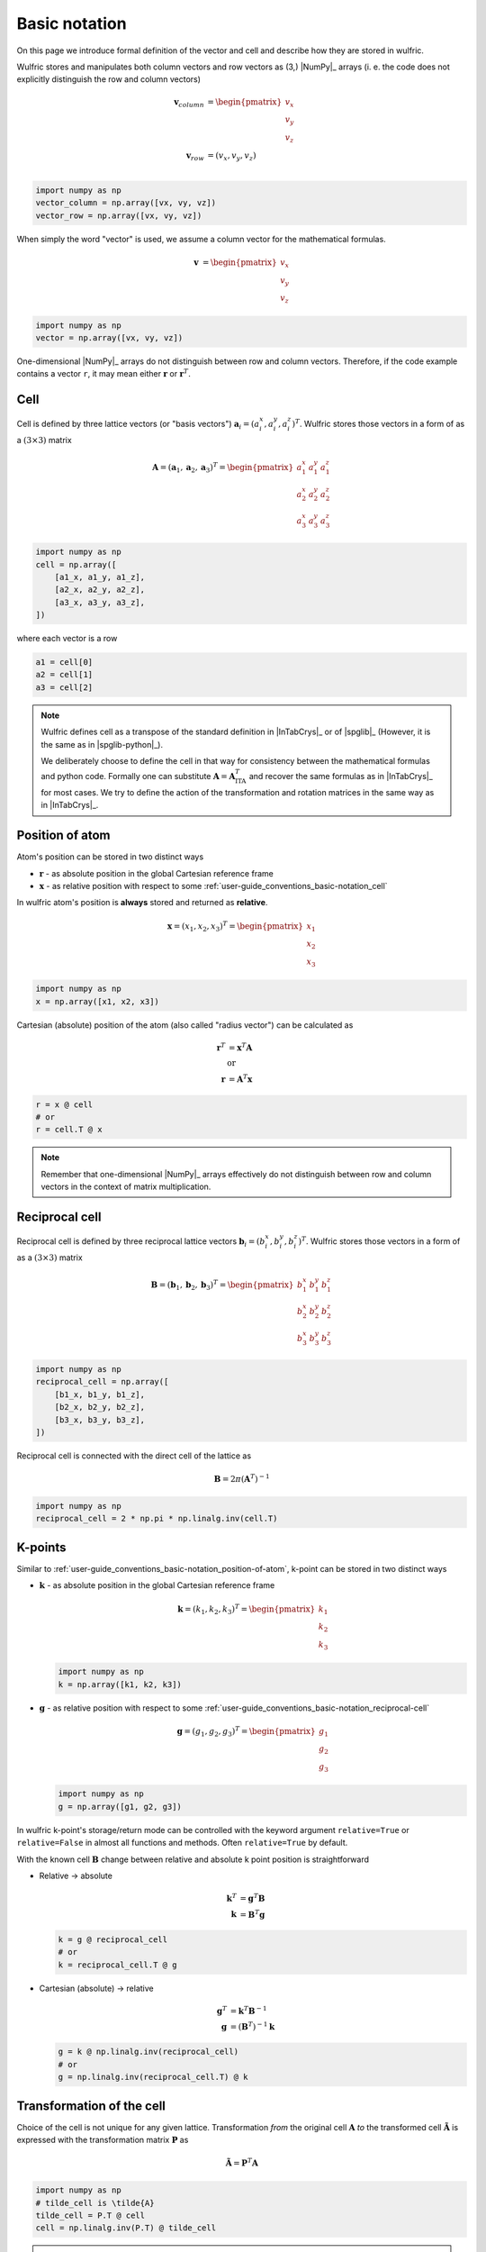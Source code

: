 .. _user-guide_conventions_basic-notation:

**************
Basic notation
**************

On this page we introduce formal definition of the vector and cell and describe how they
are stored in wulfric.

Wulfric stores and manipulates both column vectors and row vectors as (3,) |NumPy|_
arrays (i. e. the code does not explicitly distinguish the row and column vectors)

.. math::

    \boldsymbol{v}_{column}
    &=
    \begin{pmatrix} v_x \\ v_y \\ v_z \end{pmatrix}\\
    \boldsymbol{v}_{row}
    &=
    ( v_x, v_y, v_z )\\


.. code-block:: python

    import numpy as np
    vector_column = np.array([vx, vy, vz])
    vector_row = np.array([vx, vy, vz])

When simply the word "vector" is used, we assume a column vector for the mathematical
formulas.

.. math::

    \boldsymbol{v}
    &=
    \begin{pmatrix} v_x \\ v_y \\ v_z \end{pmatrix}


.. code-block:: python

    import numpy as np
    vector = np.array([vx, vy, vz])

One-dimensional |NumPy|_ arrays do not distinguish between row and column vectors.
Therefore, if the code example contains a vector ``r``, it may mean either
:math:`\boldsymbol{r}` or :math:`\boldsymbol{r}^T`.

.. _user-guide_conventions_basic-notation_cell:

Cell
====

Cell is defined by three lattice vectors (or "basis vectors")
:math:`\boldsymbol{a}_i = (a_i^x, a_i^y, a_i^z)^T`. Wulfric stores those vectors in a form
of as a :math:`(3\times3)` matrix

.. math::

    \boldsymbol{A} = (\boldsymbol{a}_1, \boldsymbol{a}_2, \boldsymbol{a}_3)^T
    =
    \begin{pmatrix}
      a_1^x & a_1^y & a_1^z \\
      a_2^x & a_2^y & a_2^z \\
      a_3^x & a_3^y & a_3^z
    \end{pmatrix}

.. code-block:: python

    import numpy as np
    cell = np.array([
        [a1_x, a1_y, a1_z],
        [a2_x, a2_y, a2_z],
        [a3_x, a3_y, a3_z],
    ])

where each vector is a row


.. code-block:: python

    a1 = cell[0]
    a2 = cell[1]
    a3 = cell[2]

.. note::

    Wulfric defines cell as a transpose of the standard definition in |InTabCrys|_ or of
    |spglib|_ (However, it is the same as in |spglib-python|_).

    We deliberately choose to define the cell in that way for consistency between the
    mathematical formulas and python code. Formally one can substitute
    :math:`\boldsymbol{A} = \boldsymbol{A}^T_{\text{ITA}}` and recover the same formulas
    as in |InTabCrys|_ for most cases. We try to define the action of the transformation
    and rotation matrices in the same way as in |InTabCrys|_.

.. _user-guide_conventions_basic-notation_position-of-atom:

Position of atom
================

Atom's position can be stored in two distinct ways

*   :math:`\boldsymbol{r}` - as absolute position in the global Cartesian reference
    frame
*   :math:`\boldsymbol{x}` - as relative position with respect to some
    :ref:`user-guide_conventions_basic-notation_cell`

In wulfric atom's position is **always** stored and returned as **relative**.

.. math::

    \boldsymbol{x}
    =
    (x_1,x_2,x_3)^T
    =
    \begin{pmatrix} x_1 \\ x_2 \\ x_3 \end{pmatrix}

.. code-block:: python

    import numpy as np
    x = np.array([x1, x2, x3])

Cartesian (absolute) position of the atom (also called "radius vector") can be
calculated as

.. math::

    \boldsymbol{r}^T
    &=
    \boldsymbol{x}^T \boldsymbol{A}\\
    &\text{or}\\
    \boldsymbol{r}
    &=
    \boldsymbol{A}^T \boldsymbol{x}

.. code-block:: python

    r = x @ cell
    # or
    r = cell.T @ x

.. note::

    Remember that one-dimensional |NumPy|_ arrays effectively do not distinguish between
    row and column vectors in the context of matrix multiplication.

.. _user-guide_conventions_basic-notation_reciprocal-cell:

Reciprocal cell
===============

Reciprocal cell is defined by three reciprocal lattice vectors
:math:`\boldsymbol{b}_i = (b_i^x, b_i^y, b_i^z)^T`.  Wulfric stores those vectors in a
form of as a :math:`(3\times3)` matrix

.. math::

    \boldsymbol{B} = (\boldsymbol{b}_1, \boldsymbol{b}_2, \boldsymbol{b}_3)^T
    =
    \begin{pmatrix}
      b_1^x & b_1^y & b_1^z \\
      b_2^x & b_2^y & b_2^z \\
      b_3^x & b_3^y & b_3^z
    \end{pmatrix}

.. code-block:: python

    import numpy as np
    reciprocal_cell = np.array([
        [b1_x, b1_y, b1_z],
        [b2_x, b2_y, b2_z],
        [b3_x, b3_y, b3_z],
    ])

Reciprocal cell is connected with the direct cell of the lattice as

.. math::

    \boldsymbol{B}
    =
    2\pi(\boldsymbol{A}^T)^{-1}

.. code-block:: python

    import numpy as np
    reciprocal_cell = 2 * np.pi * np.linalg.inv(cell.T)

.. _user-guide_conventions_basic-notation_k-points:

K-points
========

Similar to :ref:`user-guide_conventions_basic-notation_position-of-atom`, k-point can
be stored in two distinct ways

*   :math:`\boldsymbol{k}` - as absolute position in the global Cartesian reference
    frame

    .. math::

        \boldsymbol{k}
        =
        (k_1,k_2,k_3)^T
        =
        \begin{pmatrix} k_1 \\ k_2 \\ k_3 \end{pmatrix}

    .. code-block:: python

        import numpy as np
        k = np.array([k1, k2, k3])

*   :math:`\boldsymbol{g}` - as relative position with respect to some
    :ref:`user-guide_conventions_basic-notation_reciprocal-cell`

    .. math::

        \boldsymbol{g}
        =
        (g_1,g_2,g_3)^T
        =
        \begin{pmatrix} g_1 \\ g_2 \\ g_3 \end{pmatrix}

    .. code-block:: python

        import numpy as np
        g = np.array([g1, g2, g3])

In wulfric k-point's storage/return mode can be controlled with the keyword argument
``relative=True`` or ``relative=False`` in almost all functions and methods. Often
``relative=True`` by default.

With the known cell :math:`\boldsymbol{B}` change between relative and absolute k point
position is straightforward

*   Relative -> absolute

    .. math::

        \boldsymbol{k}^T
        &=
        \boldsymbol{g}^T
        \boldsymbol{B}\\
        \boldsymbol{k}
        &=
        \boldsymbol{B}^T \boldsymbol{g}

    .. code-block:: python

        k = g @ reciprocal_cell
        # or
        k = reciprocal_cell.T @ g

*   Cartesian (absolute) ->  relative

    .. math::

        \boldsymbol{g}^T
        &=
        \boldsymbol{k}^T
        \boldsymbol{B}^{-1}\\
        \boldsymbol{g}
        &=
        \left(\boldsymbol{B}^T\right)^{-1} \boldsymbol{k}

    .. code-block:: python

        g = k @ np.linalg.inv(reciprocal_cell)
        # or
        g = np.linalg.inv(reciprocal_cell.T) @ k



.. _user-guide_conventions_basic-notation_transformation:

Transformation of the cell
==========================

Choice of the cell is not unique for any given lattice. Transformation *from* the
original cell :math:`\boldsymbol{A}` *to* the transformed cell
:math:`\boldsymbol{\tilde{A}}` is expressed with the transformation matrix
:math:`\boldsymbol{P}` as

.. math::

    \boldsymbol{\tilde{A}}
    =
    \boldsymbol{P}^T
    \boldsymbol{A}

.. code-block:: python

    import numpy as np
    # tilde_cell is \tilde{A}
    tilde_cell = P.T @ cell
    cell = np.linalg.inv(P.T) @ tilde_cell


.. note::
    We deliberately define action of the  transformation with the transposition sign.
    When its action is defined in that way matrix :math:`\boldsymbol{P}` is the same as
    the transformation matrix :math:`\boldsymbol{P}` in |InTabCrys|_ Volume A, Chapter 5.1.

It is important to understand that the transformation of the cell describes the *choice*
of the cell for the given *lattice* or *crystal*. In other words while the **cell is
changed**, the **lattice or crystal remains intact**. Consecutively, the **Cartesian**
position of atom is **not changed** (:math:`\boldsymbol{r} = \boldsymbol{\tilde{r}}`),
while its **relative** position is **transformed** as

.. math::

    \boldsymbol{\tilde{x}}
    &=
    \boldsymbol{P}^{-1}
    \boldsymbol{x} \\
    \boldsymbol{\tilde{x}}^T
    &=
    \boldsymbol{x}^T
    (\boldsymbol{P}^{-1})^T

.. code-block:: python

    import numpy as np
    tilde_x = np.linalg.inv(P) @ x
    # or
    tilde_x = x @ np.linalg.inv(P).T

Reciprocal cell is changed by the transformation as

.. math::

    \boldsymbol{\tilde{B}}
    =
    \boldsymbol{P}^{-1} \boldsymbol{B}

.. code-block:: python

    import numpy as np
    # tilde_reciprocal_cell <- \tilde{B}
    tilde_reciprocal_cell = np.linalg.inv(P) @ reciprocal_cell
    reciprocal_cell = P @ tilde_reciprocal_cell

**Cartesian** position of k-point does **not change**, but **relative** position of
k-point is **transformed** as

.. math::

    \boldsymbol{\tilde{g}}
    &=
    \boldsymbol{P}^T
    \boldsymbol{g}\\
    \boldsymbol{\tilde{g}}^T
    &=
    \boldsymbol{g}^T
    \boldsymbol{P}

.. code-block:: python

    import numpy as np
    tilde_g = P.T @ g
    # or
    tilde_g = g @ P

Transformation matrix itself can be computed from original and transformed direct cells

.. math::

    \boldsymbol{P}
    =
    (\boldsymbol{A}^{-1})^T
    \boldsymbol{\tilde{A}}^T

.. code-block:: python

    import numpy as np
    P = np.linalg.inv(cell).T @ tilde_cell

or from original and transformed reciprocal cells

.. math::

    \boldsymbol{P}
    =
    \boldsymbol{B}
    \boldsymbol{\tilde{B}}^{-1}

.. code-block:: python

    import numpy as np
    tilde_reciprocal_cell = np.linalg.inv(P) @ reciprocal_cell
    reciprocal_cell = P @ tilde_reciprocal_cell

.. _user-guide_conventions_basic-notation_rotation:

Rotation of the cell
====================

On contrary to the :ref:`user-guide_conventions_basic-notation_transformation`, rotation
changes the orientation of  the lattice or crystal, while keeping the same choice of the
cell.

Rotation of the given cell :math:`\boldsymbol{A}` *from* its original orientation *to* the
new orientation of the same cell :math:`\boldsymbol{A}_{\text{rotated}}` is expressed with
the rotation matrix :math:`\boldsymbol{R}` as

.. math::

    \boldsymbol{A}_{\text{rotated}}
    =
    \boldsymbol{A}
    \boldsymbol{R}^T

.. code-block:: python

    import numpy as np
    # rotated_cell is A_{rotated}
    rotated_cell =  cell @ R.T
    # Note that inverse of rotation matrix is equivalent to its transpose
    cell = rotated_cell @ R

If action of the rotation matrix is defined as above, then it acts on the column vectors
in the usual way

.. math::

    \boldsymbol{v}_{\text{rotated}}
    &=
    \boldsymbol{R}
    \boldsymbol{v}\\
    \boldsymbol{v}_{\text{rotated}}^T
    &=
    \boldsymbol{v}^T
    \boldsymbol{R}^T

.. code-block:: python

    v_rotated = R @ v
    # or
    v_rotated = v @ R.T

.. note::

    Remember that one-dimensional |NumPy|_ arrays effectively do not distinguish between
    row and column vectors in the context of matrix multiplication.

**Relative** position of atom is **not changed** by the rotation
(:math:`\boldsymbol{x} = \boldsymbol{\tilde{x}}`), while its **Cartesian** position is
**rotated** as


.. math::

    \boldsymbol{r}_{\text{rotated}}
    &=
    \boldsymbol{R}
    \boldsymbol{r}\\
    \boldsymbol{r}_{\text{rotated}}^T
    &=
    \boldsymbol{r}^T
    \boldsymbol{R}^T

.. code-block:: python

    import numpy as np
    r_rotated = R @ r
    # or
    r_rotated = r @ R.T

Reciprocal cell is rotated as

.. math::

    \boldsymbol{B}_{\text{rotated}}
    =
    \boldsymbol{B}
    \boldsymbol{R}^T

.. code-block:: python

    import numpy as np
    # reciprocal_cell_rotated is B_{rotated}
    reciprocal_cell_rotated = reciprocal_cell @ R.T
    # Note that inverse of rotation matrix is equivalent to its transpose
    reciprocal_cell = reciprocal_cell_rotated @ R

**Relative** position of the k-point do **not change**, but **Cartesian** position of
k-point is **rotated** as

.. math::

    \boldsymbol{k}_{\text{rotated}}
    &=
    \boldsymbol{R}
    \boldsymbol{k}\\
    \boldsymbol{k}_{\text{rotated}}^T
    &=
    \boldsymbol{k}^T
    \boldsymbol{R}^T

.. code-block:: python

    import numpy as np
    k_rotated = R @ k
    # or
    k_rotated = k @ R.T

Rotation matrix itself can be computed from original and rotated direct cells


.. math::

    \boldsymbol{R}
    =
    \boldsymbol{A}_{\text{rotated}}^{-1}
    \boldsymbol{A}

.. code-block:: python

    import numpy as np
    R = np.linalg.inv(cell_rotated) @ cell

or from original and transformed reciprocal cells

.. math::

    \boldsymbol{R}
    =
    \boldsymbol{B}_{\text{rotated}}^{-1}
    \boldsymbol{B}

.. code-block:: python

    import numpy as np
    R = np.linalg.inv(reciprocal_cell_rotated) @ reciprocal_cell
